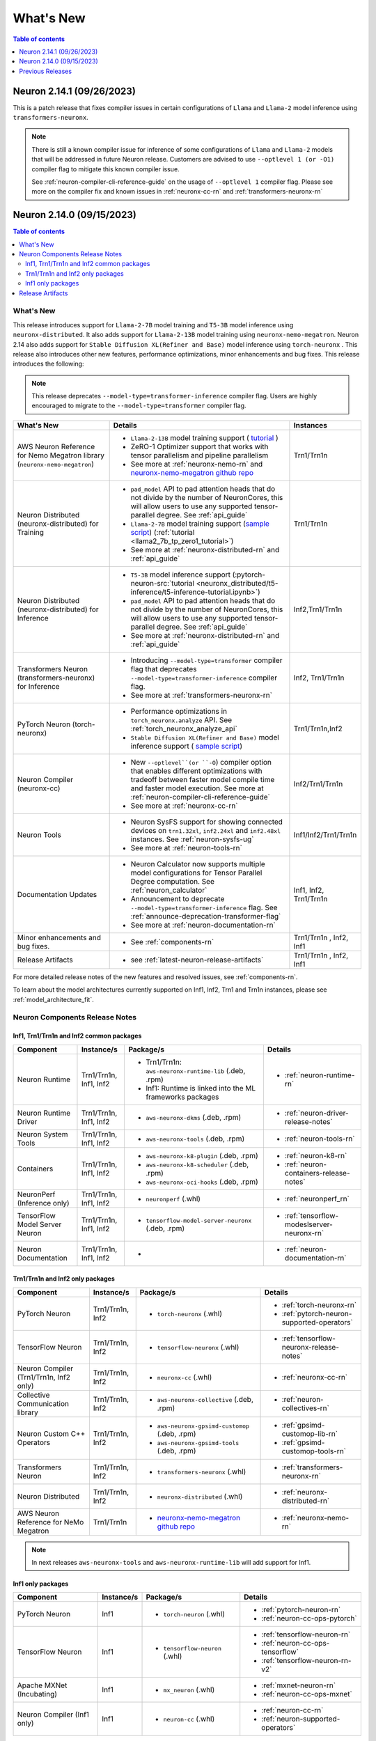 .. _neuron-whatsnew:

What's New
==========

.. contents:: Table of contents
   :local:
   :depth: 1

.. _latest-neuron-release:
.. _neuron-2.14.0-whatsnew:


Neuron 2.14.1 (09/26/2023)
--------------------------

This is a patch release that fixes compiler issues in certain configurations of ``Llama`` and ``Llama-2`` model inference using ``transformers-neuronx``.

.. note::

   There is still a known compiler issue for inference of some configurations of ``Llama`` and ``Llama-2`` models that will be addressed in future Neuron release.
   Customers are advised to use ``--optlevel 1 (or -O1)`` compiler flag to mitigate this known compiler issue.  
    
   See :ref:`neuron-compiler-cli-reference-guide` on the usage of ``--optlevel 1`` compiler flag. Please see more on the compiler fix and known issues in :ref:`neuronx-cc-rn` and :ref:`transformers-neuronx-rn` 
   



Neuron 2.14.0 (09/15/2023)
--------------------------

.. contents:: Table of contents
   :local:
   :depth: 3

What's New
^^^^^^^^^^

This release introduces support for ``Llama-2-7B`` model training and ``T5-3B`` model inference using ``neuronx-distributed``. It also adds support for  ``Llama-2-13B`` model training using ``neuronx-nemo-megatron``. Neuron 2.14 also adds support for ``Stable Diffusion XL(Refiner and Base)`` model inference using ``torch-neuronx`` . This release also introduces other new features, performance optimizations, minor enhancements and bug fixes.
This release introduces the following:

.. note::
   This release deprecates ``--model-type=transformer-inference`` compiler flag. Users are highly encouraged to migrate to the ``--model-type=transformer`` compiler flag.


.. list-table::
   :widths: auto
   :header-rows: 1
   :align: left
   :class: table-smaller-font-size

   * - What's New
     - Details
     - Instances

   * - AWS Neuron Reference for Nemo Megatron library (``neuronx-nemo-megatron``)
     - * ``Llama-2-13B`` model training support ( `tutorial <https://github.com/aws-neuron/aws-neuron-parallelcluster-samples/blob/master/examples/jobs/neuronx-nemo-megatron-llamav2-job.md>`_ )
       * ZeRO-1 Optimizer support  that works with tensor parallelism and pipeline parallelism
       * See more at :ref:`neuronx-nemo-rn` and `neuronx-nemo-megatron github repo <https://github.com/aws-neuron/neuronx-nemo-megatron>`_
     - Trn1/Trn1n
   
   * - Neuron Distributed (neuronx-distributed) for Training
     - * ``pad_model`` API to pad attention heads that do not divide by the number of NeuronCores, this will allow users to use any supported tensor-parallel degree. See  :ref:`api_guide`
       * ``Llama-2-7B`` model training support  (`sample script <https://github.com/aws-neuron/aws-neuron-samples/tree/master/torch-neuronx/training/tp_zero1_llama2_7b_hf_pretrain>`_) (:ref:`tutorial <llama2_7b_tp_zero1_tutorial>`)
       * See more at :ref:`neuronx-distributed-rn` and  :ref:`api_guide`
     - Trn1/Trn1n

   * - Neuron Distributed (neuronx-distributed) for Inference
     - * ``T5-3B`` model inference support (:pytorch-neuron-src:`tutorial <neuronx_distributed/t5-inference/t5-inference-tutorial.ipynb>`)
       * ``pad_model`` API to pad attention heads that do not divide by the number of NeuronCores, this will allow users to use any supported tensor-parallel degree. See  :ref:`api_guide` 
       * See more at :ref:`neuronx-distributed-rn` and  :ref:`api_guide`
     - Inf2,Trn1/Trn1n

   * - Transformers Neuron (transformers-neuronx) for Inference
     - * Introducing ``--model-type=transformer`` compiler flag that deprecates ``--model-type=transformer-inference`` compiler flag. 
       * See more at :ref:`transformers-neuronx-rn` 
     - Inf2, Trn1/Trn1n

   * - PyTorch Neuron (torch-neuronx)
     - * Performance optimizations in ``torch_neuronx.analyze`` API. See :ref:`torch_neuronx_analyze_api`
       * ``Stable Diffusion XL(Refiner and Base)`` model inference support  ( `sample script <https://github.com/aws-neuron/aws-neuron-samples/tree/master/torch-neuronx/inference/hf_pretrained_sdxl_base_and_refiner_1024_inference.ipynb>`_)
     - Trn1/Trn1n,Inf2

   * - Neuron Compiler (neuronx-cc)
     - * New  ``--optlevel``(or ``-O``) compiler option that enables different optimizations with tradeoff between faster model compile time and faster model execution. See more at :ref:`neuron-compiler-cli-reference-guide`
       * See more at :ref:`neuronx-cc-rn`
     - Inf2/Trn1/Trn1n

   * - Neuron Tools
     - * Neuron SysFS support for showing connected devices on ``trn1.32xl``, ``inf2.24xl`` and ``inf2.48xl`` instances. See :ref:`neuron-sysfs-ug`
       * See more at :ref:`neuron-tools-rn`
     - Inf1/Inf2/Trn1/Trn1n
  
   * - Documentation Updates
     - * Neuron Calculator now supports multiple model configurations for Tensor Parallel Degree computation. See :ref:`neuron_calculator`
       * Announcement to deprecate ``--model-type=transformer-inference`` flag. See :ref:`announce-deprecation-transformer-flag`
       * See more at :ref:`neuron-documentation-rn`
     - Inf1, Inf2, Trn1/Trn1n
  
   * - Minor enhancements and bug fixes.
     - * See :ref:`components-rn`
     - Trn1/Trn1n , Inf2, Inf1
   
   * - Release Artifacts
     - * see :ref:`latest-neuron-release-artifacts`
     - Trn1/Trn1n , Inf2, Inf1

For more detailed release notes of the new features and resolved issues, see :ref:`components-rn`.

To learn about the model architectures currently supported on Inf1, Inf2, Trn1 and Trn1n instances, please see :ref:`model_architecture_fit`.


.. _components-rn:

Neuron Components Release Notes
^^^^^^^^^^^^^^^^^^^^^^^^^^^^^^^

Inf1, Trn1/Trn1n and Inf2 common packages
~~~~~~~~~~~~~~~~~~~~~~~~~~~~~~~~~~~

.. list-table::
   :widths: auto
   :header-rows: 1
   :align: left
   :class: table-smaller-font-size


   * - Component
     - Instance/s
     - Package/s
     - Details


   * - Neuron Runtime
     - Trn1/Trn1n, Inf1, Inf2
     - * Trn1/Trn1n: ``aws-neuronx-runtime-lib`` (.deb, .rpm)

       * Inf1: Runtime is linked into the ML frameworks packages
       
     - * :ref:`neuron-runtime-rn`

   * - Neuron Runtime Driver
     - Trn1/Trn1n, Inf1, Inf2
     - * ``aws-neuronx-dkms``  (.deb, .rpm)
       
     - * :ref:`neuron-driver-release-notes`

   * - Neuron System Tools
     - Trn1/Trn1n, Inf1, Inf2
     - * ``aws-neuronx-tools``  (.deb, .rpm)
     - * :ref:`neuron-tools-rn`


   * - Containers
     - Trn1/Trn1n, Inf1, Inf2
     - * ``aws-neuronx-k8-plugin`` (.deb, .rpm)

       * ``aws-neuronx-k8-scheduler`` (.deb, .rpm)
       
       * ``aws-neuronx-oci-hooks`` (.deb, .rpm)

     - * :ref:`neuron-k8-rn`

       * :ref:`neuron-containers-release-notes`

   * - NeuronPerf (Inference only)
     - Trn1/Trn1n, Inf1, Inf2
     - * ``neuronperf`` (.whl)
     - * :ref:`neuronperf_rn`


   * - TensorFlow Model Server Neuron
     - Trn1/Trn1n, Inf1, Inf2
     - * ``tensorflow-model-server-neuronx`` (.deb, .rpm)
     - * :ref:`tensorflow-modeslserver-neuronx-rn`


   * - Neuron Documentation
     - Trn1/Trn1n, Inf1, Inf2
     - * 
     - * :ref:`neuron-documentation-rn`


Trn1/Trn1n and Inf2 only packages
~~~~~~~~~~~~~~~~~~~~~~~~~~~~~~~~~

.. list-table::
   :widths: auto
   :header-rows: 1
   :align: left
   :class: table-smaller-font-size
   
   * - Component
     - Instance/s
     - Package/s
     - Details


   * - PyTorch Neuron
     - Trn1/Trn1n, Inf2
     - * ``torch-neuronx`` (.whl)
     - * :ref:`torch-neuronx-rn`
       * :ref:`pytorch-neuron-supported-operators`
       

   * - TensorFlow Neuron
     - Trn1/Trn1n, Inf2
     - * ``tensorflow-neuronx`` (.whl)
     - * :ref:`tensorflow-neuronx-release-notes`

 
   * - Neuron Compiler (Trn1/Trn1n, Inf2 only)
     - Trn1/Trn1n, Inf2
     - * ``neuronx-cc`` (.whl)
     - * :ref:`neuronx-cc-rn`

   * - Collective Communication library
     - Trn1/Trn1n, Inf2
       
     - * ``aws-neuronx-collective`` (.deb, .rpm)

     - * :ref:`neuron-collectives-rn`


   * - Neuron Custom C++ Operators
     - Trn1/Trn1n, Inf2
  
     - * ``aws-neuronx-gpsimd-customop`` (.deb, .rpm)
  
       * ``aws-neuronx-gpsimd-tools`` (.deb, .rpm)
  
     - * :ref:`gpsimd-customop-lib-rn`

       * :ref:`gpsimd-customop-tools-rn`


   * - Transformers Neuron
     - Trn1/Trn1n, Inf2
     - * ``transformers-neuronx`` (.whl)
     - * :ref:`transformers-neuronx-rn`

   * - Neuron Distributed
     - Trn1/Trn1n, Inf2
     - * ``neuronx-distributed`` (.whl)
     - * :ref:`neuronx-distributed-rn`

   * - AWS Neuron Reference for NeMo Megatron
     - Trn1/Trn1n
     - * `neuronx-nemo-megatron github repo <https://github.com/aws-neuron/neuronx-nemo-megatron>`_
     - * :ref:`neuronx-nemo-rn`



.. note::

   In next releases ``aws-neuronx-tools`` and ``aws-neuronx-runtime-lib`` will add support for Inf1.


Inf1 only packages
~~~~~~~~~~~~~~~~~~

.. list-table::
   :widths: auto
   :header-rows: 1
   :align: left
   :class: table-smaller-font-size
   

   * - Component
     - Instance/s
     - Package/s
     - Details


   * - PyTorch Neuron
     - Inf1
     - * ``torch-neuron`` (.whl)
     - * :ref:`pytorch-neuron-rn`

       * :ref:`neuron-cc-ops-pytorch`


   * - TensorFlow Neuron
     - Inf1
     - * ``tensorflow-neuron`` (.whl)
     - * :ref:`tensorflow-neuron-rn`

       * :ref:`neuron-cc-ops-tensorflow`
       
       * :ref:`tensorflow-neuron-rn-v2` 



   * - Apache MXNet (Incubating)
     - Inf1
     - * ``mx_neuron`` (.whl)
     - * :ref:`mxnet-neuron-rn`

       * :ref:`neuron-cc-ops-mxnet`


   * - Neuron Compiler (Inf1 only)
     - Inf1
     - * ``neuron-cc`` (.whl)
     - * :ref:`neuron-cc-rn`

       * :ref:`neuron-supported-operators`


.. _latest-neuron-release-artifacts:

Release Artifacts
^^^^^^^^^^^^^^^^^

Trn1 packages

.. program-output:: python3 src/helperscripts/n2-helper.py --list=packages --instance=trn1 --file=src/helperscripts/n2-manifest.json --neuron-version=2.14.1

Inf2 packages

.. program-output:: python3 src/helperscripts/n2-helper.py --list=packages --instance=inf2 --file=src/helperscripts/n2-manifest.json --neuron-version=2.14.1

Inf1 packages

.. program-output:: python3 src/helperscripts/n2-helper.py --list=packages --instance=inf1 --file=src/helperscripts/n2-manifest.json --neuron-version=2.14.1


Previous Releases
-----------------

* :ref:`prev-rn`
* :ref:`pre-release-content`
* :ref:`prev-n1-rn`

